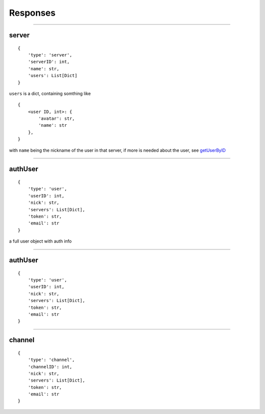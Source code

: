 Responses
=======
--------------

server
~~~~~~~~~~~~

::

    {
        'type': 'server',
        'serverID': int,
        'name': str,
        'users': List[Dict]
    }

``users`` is a dict, containing somthing like
::
    {
        <user ID, int>: {
            'avatar': str,
            'name': str
        },
    }

with ``name`` being the nickname of the user in that server, if more is needed about the user, see `getUserByID <#getuserbyid>`__

--------------

authUser
~~~~~~~~~~~~

::

    {
        'type': 'user',
        'userID': int,
        'nick': str,
        'servers': List[Dict],
        'token': str,
        'email': str
    }

a full user object with auth info

--------------

authUser
~~~~~~~~~~~~

::

    {
        'type': 'user',
        'userID': int,
        'nick': str,
        'servers': List[Dict],
        'token': str,
        'email': str
    }

--------------

channel
~~~~~~~~~~~~

::

    {
        'type': 'channel',
        'channelID': int,
        'nick': str,
        'servers': List[Dict],
        'token': str,
        'email': str
    }

